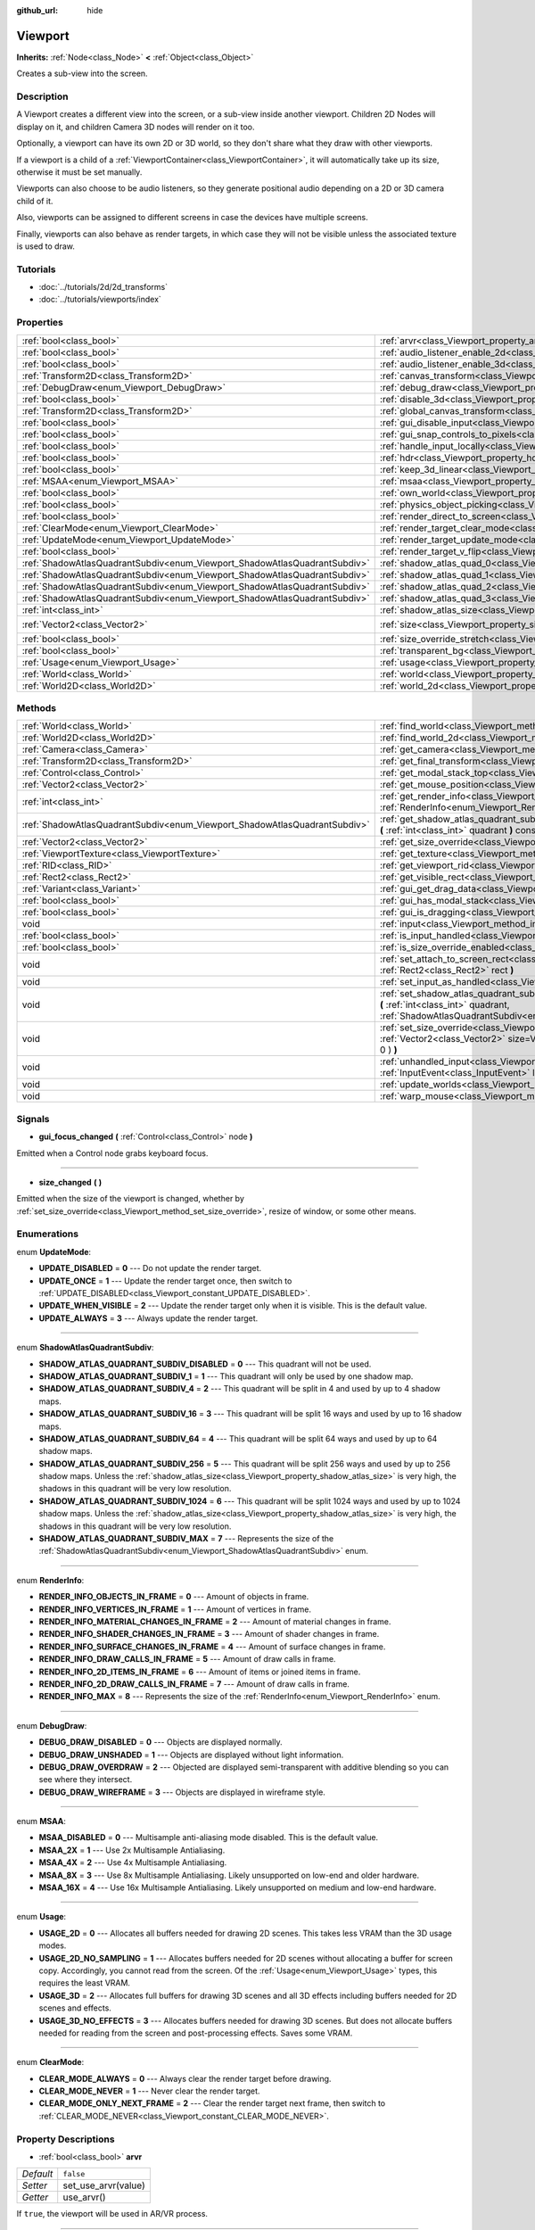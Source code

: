 :github_url: hide

.. Generated automatically by doc/tools/makerst.py in Godot's source tree.
.. DO NOT EDIT THIS FILE, but the Viewport.xml source instead.
.. The source is found in doc/classes or modules/<name>/doc_classes.

.. _class_Viewport:

Viewport
========

**Inherits:** :ref:`Node<class_Node>` **<** :ref:`Object<class_Object>`

Creates a sub-view into the screen.

Description
-----------

A Viewport creates a different view into the screen, or a sub-view inside another viewport. Children 2D Nodes will display on it, and children Camera 3D nodes will render on it too.

Optionally, a viewport can have its own 2D or 3D world, so they don't share what they draw with other viewports.

If a viewport is a child of a :ref:`ViewportContainer<class_ViewportContainer>`, it will automatically take up its size, otherwise it must be set manually.

Viewports can also choose to be audio listeners, so they generate positional audio depending on a 2D or 3D camera child of it.

Also, viewports can be assigned to different screens in case the devices have multiple screens.

Finally, viewports can also behave as render targets, in which case they will not be visible unless the associated texture is used to draw.

Tutorials
---------

- :doc:`../tutorials/2d/2d_transforms`

- :doc:`../tutorials/viewports/index`

Properties
----------

+---------------------------------------------------------------------------+-----------------------------------------------------------------------------------------+---------------------+
| :ref:`bool<class_bool>`                                                   | :ref:`arvr<class_Viewport_property_arvr>`                                               | ``false``           |
+---------------------------------------------------------------------------+-----------------------------------------------------------------------------------------+---------------------+
| :ref:`bool<class_bool>`                                                   | :ref:`audio_listener_enable_2d<class_Viewport_property_audio_listener_enable_2d>`       | ``false``           |
+---------------------------------------------------------------------------+-----------------------------------------------------------------------------------------+---------------------+
| :ref:`bool<class_bool>`                                                   | :ref:`audio_listener_enable_3d<class_Viewport_property_audio_listener_enable_3d>`       | ``false``           |
+---------------------------------------------------------------------------+-----------------------------------------------------------------------------------------+---------------------+
| :ref:`Transform2D<class_Transform2D>`                                     | :ref:`canvas_transform<class_Viewport_property_canvas_transform>`                       |                     |
+---------------------------------------------------------------------------+-----------------------------------------------------------------------------------------+---------------------+
| :ref:`DebugDraw<enum_Viewport_DebugDraw>`                                 | :ref:`debug_draw<class_Viewport_property_debug_draw>`                                   | ``0``               |
+---------------------------------------------------------------------------+-----------------------------------------------------------------------------------------+---------------------+
| :ref:`bool<class_bool>`                                                   | :ref:`disable_3d<class_Viewport_property_disable_3d>`                                   | ``false``           |
+---------------------------------------------------------------------------+-----------------------------------------------------------------------------------------+---------------------+
| :ref:`Transform2D<class_Transform2D>`                                     | :ref:`global_canvas_transform<class_Viewport_property_global_canvas_transform>`         |                     |
+---------------------------------------------------------------------------+-----------------------------------------------------------------------------------------+---------------------+
| :ref:`bool<class_bool>`                                                   | :ref:`gui_disable_input<class_Viewport_property_gui_disable_input>`                     | ``false``           |
+---------------------------------------------------------------------------+-----------------------------------------------------------------------------------------+---------------------+
| :ref:`bool<class_bool>`                                                   | :ref:`gui_snap_controls_to_pixels<class_Viewport_property_gui_snap_controls_to_pixels>` | ``true``            |
+---------------------------------------------------------------------------+-----------------------------------------------------------------------------------------+---------------------+
| :ref:`bool<class_bool>`                                                   | :ref:`handle_input_locally<class_Viewport_property_handle_input_locally>`               | ``true``            |
+---------------------------------------------------------------------------+-----------------------------------------------------------------------------------------+---------------------+
| :ref:`bool<class_bool>`                                                   | :ref:`hdr<class_Viewport_property_hdr>`                                                 | ``true``            |
+---------------------------------------------------------------------------+-----------------------------------------------------------------------------------------+---------------------+
| :ref:`bool<class_bool>`                                                   | :ref:`keep_3d_linear<class_Viewport_property_keep_3d_linear>`                           | ``false``           |
+---------------------------------------------------------------------------+-----------------------------------------------------------------------------------------+---------------------+
| :ref:`MSAA<enum_Viewport_MSAA>`                                           | :ref:`msaa<class_Viewport_property_msaa>`                                               | ``0``               |
+---------------------------------------------------------------------------+-----------------------------------------------------------------------------------------+---------------------+
| :ref:`bool<class_bool>`                                                   | :ref:`own_world<class_Viewport_property_own_world>`                                     | ``false``           |
+---------------------------------------------------------------------------+-----------------------------------------------------------------------------------------+---------------------+
| :ref:`bool<class_bool>`                                                   | :ref:`physics_object_picking<class_Viewport_property_physics_object_picking>`           | ``false``           |
+---------------------------------------------------------------------------+-----------------------------------------------------------------------------------------+---------------------+
| :ref:`bool<class_bool>`                                                   | :ref:`render_direct_to_screen<class_Viewport_property_render_direct_to_screen>`         | ``false``           |
+---------------------------------------------------------------------------+-----------------------------------------------------------------------------------------+---------------------+
| :ref:`ClearMode<enum_Viewport_ClearMode>`                                 | :ref:`render_target_clear_mode<class_Viewport_property_render_target_clear_mode>`       | ``0``               |
+---------------------------------------------------------------------------+-----------------------------------------------------------------------------------------+---------------------+
| :ref:`UpdateMode<enum_Viewport_UpdateMode>`                               | :ref:`render_target_update_mode<class_Viewport_property_render_target_update_mode>`     | ``2``               |
+---------------------------------------------------------------------------+-----------------------------------------------------------------------------------------+---------------------+
| :ref:`bool<class_bool>`                                                   | :ref:`render_target_v_flip<class_Viewport_property_render_target_v_flip>`               | ``false``           |
+---------------------------------------------------------------------------+-----------------------------------------------------------------------------------------+---------------------+
| :ref:`ShadowAtlasQuadrantSubdiv<enum_Viewport_ShadowAtlasQuadrantSubdiv>` | :ref:`shadow_atlas_quad_0<class_Viewport_property_shadow_atlas_quad_0>`                 | ``2``               |
+---------------------------------------------------------------------------+-----------------------------------------------------------------------------------------+---------------------+
| :ref:`ShadowAtlasQuadrantSubdiv<enum_Viewport_ShadowAtlasQuadrantSubdiv>` | :ref:`shadow_atlas_quad_1<class_Viewport_property_shadow_atlas_quad_1>`                 | ``2``               |
+---------------------------------------------------------------------------+-----------------------------------------------------------------------------------------+---------------------+
| :ref:`ShadowAtlasQuadrantSubdiv<enum_Viewport_ShadowAtlasQuadrantSubdiv>` | :ref:`shadow_atlas_quad_2<class_Viewport_property_shadow_atlas_quad_2>`                 | ``3``               |
+---------------------------------------------------------------------------+-----------------------------------------------------------------------------------------+---------------------+
| :ref:`ShadowAtlasQuadrantSubdiv<enum_Viewport_ShadowAtlasQuadrantSubdiv>` | :ref:`shadow_atlas_quad_3<class_Viewport_property_shadow_atlas_quad_3>`                 | ``4``               |
+---------------------------------------------------------------------------+-----------------------------------------------------------------------------------------+---------------------+
| :ref:`int<class_int>`                                                     | :ref:`shadow_atlas_size<class_Viewport_property_shadow_atlas_size>`                     | ``0``               |
+---------------------------------------------------------------------------+-----------------------------------------------------------------------------------------+---------------------+
| :ref:`Vector2<class_Vector2>`                                             | :ref:`size<class_Viewport_property_size>`                                               | ``Vector2( 0, 0 )`` |
+---------------------------------------------------------------------------+-----------------------------------------------------------------------------------------+---------------------+
| :ref:`bool<class_bool>`                                                   | :ref:`size_override_stretch<class_Viewport_property_size_override_stretch>`             | ``false``           |
+---------------------------------------------------------------------------+-----------------------------------------------------------------------------------------+---------------------+
| :ref:`bool<class_bool>`                                                   | :ref:`transparent_bg<class_Viewport_property_transparent_bg>`                           | ``false``           |
+---------------------------------------------------------------------------+-----------------------------------------------------------------------------------------+---------------------+
| :ref:`Usage<enum_Viewport_Usage>`                                         | :ref:`usage<class_Viewport_property_usage>`                                             | ``2``               |
+---------------------------------------------------------------------------+-----------------------------------------------------------------------------------------+---------------------+
| :ref:`World<class_World>`                                                 | :ref:`world<class_Viewport_property_world>`                                             |                     |
+---------------------------------------------------------------------------+-----------------------------------------------------------------------------------------+---------------------+
| :ref:`World2D<class_World2D>`                                             | :ref:`world_2d<class_Viewport_property_world_2d>`                                       |                     |
+---------------------------------------------------------------------------+-----------------------------------------------------------------------------------------+---------------------+

Methods
-------

+---------------------------------------------------------------------------+------------------------------------------------------------------------------------------------------------------------------------------------------------------------------------------------------------------------------+
| :ref:`World<class_World>`                                                 | :ref:`find_world<class_Viewport_method_find_world>` **(** **)** const                                                                                                                                                        |
+---------------------------------------------------------------------------+------------------------------------------------------------------------------------------------------------------------------------------------------------------------------------------------------------------------------+
| :ref:`World2D<class_World2D>`                                             | :ref:`find_world_2d<class_Viewport_method_find_world_2d>` **(** **)** const                                                                                                                                                  |
+---------------------------------------------------------------------------+------------------------------------------------------------------------------------------------------------------------------------------------------------------------------------------------------------------------------+
| :ref:`Camera<class_Camera>`                                               | :ref:`get_camera<class_Viewport_method_get_camera>` **(** **)** const                                                                                                                                                        |
+---------------------------------------------------------------------------+------------------------------------------------------------------------------------------------------------------------------------------------------------------------------------------------------------------------------+
| :ref:`Transform2D<class_Transform2D>`                                     | :ref:`get_final_transform<class_Viewport_method_get_final_transform>` **(** **)** const                                                                                                                                      |
+---------------------------------------------------------------------------+------------------------------------------------------------------------------------------------------------------------------------------------------------------------------------------------------------------------------+
| :ref:`Control<class_Control>`                                             | :ref:`get_modal_stack_top<class_Viewport_method_get_modal_stack_top>` **(** **)** const                                                                                                                                      |
+---------------------------------------------------------------------------+------------------------------------------------------------------------------------------------------------------------------------------------------------------------------------------------------------------------------+
| :ref:`Vector2<class_Vector2>`                                             | :ref:`get_mouse_position<class_Viewport_method_get_mouse_position>` **(** **)** const                                                                                                                                        |
+---------------------------------------------------------------------------+------------------------------------------------------------------------------------------------------------------------------------------------------------------------------------------------------------------------------+
| :ref:`int<class_int>`                                                     | :ref:`get_render_info<class_Viewport_method_get_render_info>` **(** :ref:`RenderInfo<enum_Viewport_RenderInfo>` info **)**                                                                                                   |
+---------------------------------------------------------------------------+------------------------------------------------------------------------------------------------------------------------------------------------------------------------------------------------------------------------------+
| :ref:`ShadowAtlasQuadrantSubdiv<enum_Viewport_ShadowAtlasQuadrantSubdiv>` | :ref:`get_shadow_atlas_quadrant_subdiv<class_Viewport_method_get_shadow_atlas_quadrant_subdiv>` **(** :ref:`int<class_int>` quadrant **)** const                                                                             |
+---------------------------------------------------------------------------+------------------------------------------------------------------------------------------------------------------------------------------------------------------------------------------------------------------------------+
| :ref:`Vector2<class_Vector2>`                                             | :ref:`get_size_override<class_Viewport_method_get_size_override>` **(** **)** const                                                                                                                                          |
+---------------------------------------------------------------------------+------------------------------------------------------------------------------------------------------------------------------------------------------------------------------------------------------------------------------+
| :ref:`ViewportTexture<class_ViewportTexture>`                             | :ref:`get_texture<class_Viewport_method_get_texture>` **(** **)** const                                                                                                                                                      |
+---------------------------------------------------------------------------+------------------------------------------------------------------------------------------------------------------------------------------------------------------------------------------------------------------------------+
| :ref:`RID<class_RID>`                                                     | :ref:`get_viewport_rid<class_Viewport_method_get_viewport_rid>` **(** **)** const                                                                                                                                            |
+---------------------------------------------------------------------------+------------------------------------------------------------------------------------------------------------------------------------------------------------------------------------------------------------------------------+
| :ref:`Rect2<class_Rect2>`                                                 | :ref:`get_visible_rect<class_Viewport_method_get_visible_rect>` **(** **)** const                                                                                                                                            |
+---------------------------------------------------------------------------+------------------------------------------------------------------------------------------------------------------------------------------------------------------------------------------------------------------------------+
| :ref:`Variant<class_Variant>`                                             | :ref:`gui_get_drag_data<class_Viewport_method_gui_get_drag_data>` **(** **)** const                                                                                                                                          |
+---------------------------------------------------------------------------+------------------------------------------------------------------------------------------------------------------------------------------------------------------------------------------------------------------------------+
| :ref:`bool<class_bool>`                                                   | :ref:`gui_has_modal_stack<class_Viewport_method_gui_has_modal_stack>` **(** **)** const                                                                                                                                      |
+---------------------------------------------------------------------------+------------------------------------------------------------------------------------------------------------------------------------------------------------------------------------------------------------------------------+
| :ref:`bool<class_bool>`                                                   | :ref:`gui_is_dragging<class_Viewport_method_gui_is_dragging>` **(** **)** const                                                                                                                                              |
+---------------------------------------------------------------------------+------------------------------------------------------------------------------------------------------------------------------------------------------------------------------------------------------------------------------+
| void                                                                      | :ref:`input<class_Viewport_method_input>` **(** :ref:`InputEvent<class_InputEvent>` local_event **)**                                                                                                                        |
+---------------------------------------------------------------------------+------------------------------------------------------------------------------------------------------------------------------------------------------------------------------------------------------------------------------+
| :ref:`bool<class_bool>`                                                   | :ref:`is_input_handled<class_Viewport_method_is_input_handled>` **(** **)** const                                                                                                                                            |
+---------------------------------------------------------------------------+------------------------------------------------------------------------------------------------------------------------------------------------------------------------------------------------------------------------------+
| :ref:`bool<class_bool>`                                                   | :ref:`is_size_override_enabled<class_Viewport_method_is_size_override_enabled>` **(** **)** const                                                                                                                            |
+---------------------------------------------------------------------------+------------------------------------------------------------------------------------------------------------------------------------------------------------------------------------------------------------------------------+
| void                                                                      | :ref:`set_attach_to_screen_rect<class_Viewport_method_set_attach_to_screen_rect>` **(** :ref:`Rect2<class_Rect2>` rect **)**                                                                                                 |
+---------------------------------------------------------------------------+------------------------------------------------------------------------------------------------------------------------------------------------------------------------------------------------------------------------------+
| void                                                                      | :ref:`set_input_as_handled<class_Viewport_method_set_input_as_handled>` **(** **)**                                                                                                                                          |
+---------------------------------------------------------------------------+------------------------------------------------------------------------------------------------------------------------------------------------------------------------------------------------------------------------------+
| void                                                                      | :ref:`set_shadow_atlas_quadrant_subdiv<class_Viewport_method_set_shadow_atlas_quadrant_subdiv>` **(** :ref:`int<class_int>` quadrant, :ref:`ShadowAtlasQuadrantSubdiv<enum_Viewport_ShadowAtlasQuadrantSubdiv>` subdiv **)** |
+---------------------------------------------------------------------------+------------------------------------------------------------------------------------------------------------------------------------------------------------------------------------------------------------------------------+
| void                                                                      | :ref:`set_size_override<class_Viewport_method_set_size_override>` **(** :ref:`bool<class_bool>` enable, :ref:`Vector2<class_Vector2>` size=Vector2( -1, -1 ), :ref:`Vector2<class_Vector2>` margin=Vector2( 0, 0 ) **)**     |
+---------------------------------------------------------------------------+------------------------------------------------------------------------------------------------------------------------------------------------------------------------------------------------------------------------------+
| void                                                                      | :ref:`unhandled_input<class_Viewport_method_unhandled_input>` **(** :ref:`InputEvent<class_InputEvent>` local_event **)**                                                                                                    |
+---------------------------------------------------------------------------+------------------------------------------------------------------------------------------------------------------------------------------------------------------------------------------------------------------------------+
| void                                                                      | :ref:`update_worlds<class_Viewport_method_update_worlds>` **(** **)**                                                                                                                                                        |
+---------------------------------------------------------------------------+------------------------------------------------------------------------------------------------------------------------------------------------------------------------------------------------------------------------------+
| void                                                                      | :ref:`warp_mouse<class_Viewport_method_warp_mouse>` **(** :ref:`Vector2<class_Vector2>` to_position **)**                                                                                                                    |
+---------------------------------------------------------------------------+------------------------------------------------------------------------------------------------------------------------------------------------------------------------------------------------------------------------------+

Signals
-------

.. _class_Viewport_signal_gui_focus_changed:

- **gui_focus_changed** **(** :ref:`Control<class_Control>` node **)**

Emitted when a Control node grabs keyboard focus.

----

.. _class_Viewport_signal_size_changed:

- **size_changed** **(** **)**

Emitted when the size of the viewport is changed, whether by :ref:`set_size_override<class_Viewport_method_set_size_override>`, resize of window, or some other means.

Enumerations
------------

.. _enum_Viewport_UpdateMode:

.. _class_Viewport_constant_UPDATE_DISABLED:

.. _class_Viewport_constant_UPDATE_ONCE:

.. _class_Viewport_constant_UPDATE_WHEN_VISIBLE:

.. _class_Viewport_constant_UPDATE_ALWAYS:

enum **UpdateMode**:

- **UPDATE_DISABLED** = **0** --- Do not update the render target.

- **UPDATE_ONCE** = **1** --- Update the render target once, then switch to :ref:`UPDATE_DISABLED<class_Viewport_constant_UPDATE_DISABLED>`.

- **UPDATE_WHEN_VISIBLE** = **2** --- Update the render target only when it is visible. This is the default value.

- **UPDATE_ALWAYS** = **3** --- Always update the render target.

----

.. _enum_Viewport_ShadowAtlasQuadrantSubdiv:

.. _class_Viewport_constant_SHADOW_ATLAS_QUADRANT_SUBDIV_DISABLED:

.. _class_Viewport_constant_SHADOW_ATLAS_QUADRANT_SUBDIV_1:

.. _class_Viewport_constant_SHADOW_ATLAS_QUADRANT_SUBDIV_4:

.. _class_Viewport_constant_SHADOW_ATLAS_QUADRANT_SUBDIV_16:

.. _class_Viewport_constant_SHADOW_ATLAS_QUADRANT_SUBDIV_64:

.. _class_Viewport_constant_SHADOW_ATLAS_QUADRANT_SUBDIV_256:

.. _class_Viewport_constant_SHADOW_ATLAS_QUADRANT_SUBDIV_1024:

.. _class_Viewport_constant_SHADOW_ATLAS_QUADRANT_SUBDIV_MAX:

enum **ShadowAtlasQuadrantSubdiv**:

- **SHADOW_ATLAS_QUADRANT_SUBDIV_DISABLED** = **0** --- This quadrant will not be used.

- **SHADOW_ATLAS_QUADRANT_SUBDIV_1** = **1** --- This quadrant will only be used by one shadow map.

- **SHADOW_ATLAS_QUADRANT_SUBDIV_4** = **2** --- This quadrant will be split in 4 and used by up to 4 shadow maps.

- **SHADOW_ATLAS_QUADRANT_SUBDIV_16** = **3** --- This quadrant will be split 16 ways and used by up to 16 shadow maps.

- **SHADOW_ATLAS_QUADRANT_SUBDIV_64** = **4** --- This quadrant will be split 64 ways and used by up to 64 shadow maps.

- **SHADOW_ATLAS_QUADRANT_SUBDIV_256** = **5** --- This quadrant will be split 256 ways and used by up to 256 shadow maps. Unless the :ref:`shadow_atlas_size<class_Viewport_property_shadow_atlas_size>` is very high, the shadows in this quadrant will be very low resolution.

- **SHADOW_ATLAS_QUADRANT_SUBDIV_1024** = **6** --- This quadrant will be split 1024 ways and used by up to 1024 shadow maps. Unless the :ref:`shadow_atlas_size<class_Viewport_property_shadow_atlas_size>` is very high, the shadows in this quadrant will be very low resolution.

- **SHADOW_ATLAS_QUADRANT_SUBDIV_MAX** = **7** --- Represents the size of the :ref:`ShadowAtlasQuadrantSubdiv<enum_Viewport_ShadowAtlasQuadrantSubdiv>` enum.

----

.. _enum_Viewport_RenderInfo:

.. _class_Viewport_constant_RENDER_INFO_OBJECTS_IN_FRAME:

.. _class_Viewport_constant_RENDER_INFO_VERTICES_IN_FRAME:

.. _class_Viewport_constant_RENDER_INFO_MATERIAL_CHANGES_IN_FRAME:

.. _class_Viewport_constant_RENDER_INFO_SHADER_CHANGES_IN_FRAME:

.. _class_Viewport_constant_RENDER_INFO_SURFACE_CHANGES_IN_FRAME:

.. _class_Viewport_constant_RENDER_INFO_DRAW_CALLS_IN_FRAME:

.. _class_Viewport_constant_RENDER_INFO_2D_ITEMS_IN_FRAME:

.. _class_Viewport_constant_RENDER_INFO_2D_DRAW_CALLS_IN_FRAME:

.. _class_Viewport_constant_RENDER_INFO_MAX:

enum **RenderInfo**:

- **RENDER_INFO_OBJECTS_IN_FRAME** = **0** --- Amount of objects in frame.

- **RENDER_INFO_VERTICES_IN_FRAME** = **1** --- Amount of vertices in frame.

- **RENDER_INFO_MATERIAL_CHANGES_IN_FRAME** = **2** --- Amount of material changes in frame.

- **RENDER_INFO_SHADER_CHANGES_IN_FRAME** = **3** --- Amount of shader changes in frame.

- **RENDER_INFO_SURFACE_CHANGES_IN_FRAME** = **4** --- Amount of surface changes in frame.

- **RENDER_INFO_DRAW_CALLS_IN_FRAME** = **5** --- Amount of draw calls in frame.

- **RENDER_INFO_2D_ITEMS_IN_FRAME** = **6** --- Amount of items or joined items in frame.

- **RENDER_INFO_2D_DRAW_CALLS_IN_FRAME** = **7** --- Amount of draw calls in frame.

- **RENDER_INFO_MAX** = **8** --- Represents the size of the :ref:`RenderInfo<enum_Viewport_RenderInfo>` enum.

----

.. _enum_Viewport_DebugDraw:

.. _class_Viewport_constant_DEBUG_DRAW_DISABLED:

.. _class_Viewport_constant_DEBUG_DRAW_UNSHADED:

.. _class_Viewport_constant_DEBUG_DRAW_OVERDRAW:

.. _class_Viewport_constant_DEBUG_DRAW_WIREFRAME:

enum **DebugDraw**:

- **DEBUG_DRAW_DISABLED** = **0** --- Objects are displayed normally.

- **DEBUG_DRAW_UNSHADED** = **1** --- Objects are displayed without light information.

- **DEBUG_DRAW_OVERDRAW** = **2** --- Objected are displayed semi-transparent with additive blending so you can see where they intersect.

- **DEBUG_DRAW_WIREFRAME** = **3** --- Objects are displayed in wireframe style.

----

.. _enum_Viewport_MSAA:

.. _class_Viewport_constant_MSAA_DISABLED:

.. _class_Viewport_constant_MSAA_2X:

.. _class_Viewport_constant_MSAA_4X:

.. _class_Viewport_constant_MSAA_8X:

.. _class_Viewport_constant_MSAA_16X:

enum **MSAA**:

- **MSAA_DISABLED** = **0** --- Multisample anti-aliasing mode disabled. This is the default value.

- **MSAA_2X** = **1** --- Use 2x Multisample Antialiasing.

- **MSAA_4X** = **2** --- Use 4x Multisample Antialiasing.

- **MSAA_8X** = **3** --- Use 8x Multisample Antialiasing. Likely unsupported on low-end and older hardware.

- **MSAA_16X** = **4** --- Use 16x Multisample Antialiasing. Likely unsupported on medium and low-end hardware.

----

.. _enum_Viewport_Usage:

.. _class_Viewport_constant_USAGE_2D:

.. _class_Viewport_constant_USAGE_2D_NO_SAMPLING:

.. _class_Viewport_constant_USAGE_3D:

.. _class_Viewport_constant_USAGE_3D_NO_EFFECTS:

enum **Usage**:

- **USAGE_2D** = **0** --- Allocates all buffers needed for drawing 2D scenes. This takes less VRAM than the 3D usage modes.

- **USAGE_2D_NO_SAMPLING** = **1** --- Allocates buffers needed for 2D scenes without allocating a buffer for screen copy. Accordingly, you cannot read from the screen. Of the :ref:`Usage<enum_Viewport_Usage>` types, this requires the least VRAM.

- **USAGE_3D** = **2** --- Allocates full buffers for drawing 3D scenes and all 3D effects including buffers needed for 2D scenes and effects.

- **USAGE_3D_NO_EFFECTS** = **3** --- Allocates buffers needed for drawing 3D scenes. But does not allocate buffers needed for reading from the screen and post-processing effects. Saves some VRAM.

----

.. _enum_Viewport_ClearMode:

.. _class_Viewport_constant_CLEAR_MODE_ALWAYS:

.. _class_Viewport_constant_CLEAR_MODE_NEVER:

.. _class_Viewport_constant_CLEAR_MODE_ONLY_NEXT_FRAME:

enum **ClearMode**:

- **CLEAR_MODE_ALWAYS** = **0** --- Always clear the render target before drawing.

- **CLEAR_MODE_NEVER** = **1** --- Never clear the render target.

- **CLEAR_MODE_ONLY_NEXT_FRAME** = **2** --- Clear the render target next frame, then switch to :ref:`CLEAR_MODE_NEVER<class_Viewport_constant_CLEAR_MODE_NEVER>`.

Property Descriptions
---------------------

.. _class_Viewport_property_arvr:

- :ref:`bool<class_bool>` **arvr**

+-----------+---------------------+
| *Default* | ``false``           |
+-----------+---------------------+
| *Setter*  | set_use_arvr(value) |
+-----------+---------------------+
| *Getter*  | use_arvr()          |
+-----------+---------------------+

If ``true``, the viewport will be used in AR/VR process.

----

.. _class_Viewport_property_audio_listener_enable_2d:

- :ref:`bool<class_bool>` **audio_listener_enable_2d**

+-----------+---------------------------------+
| *Default* | ``false``                       |
+-----------+---------------------------------+
| *Setter*  | set_as_audio_listener_2d(value) |
+-----------+---------------------------------+
| *Getter*  | is_audio_listener_2d()          |
+-----------+---------------------------------+

If ``true``, the viewport will process 2D audio streams.

----

.. _class_Viewport_property_audio_listener_enable_3d:

- :ref:`bool<class_bool>` **audio_listener_enable_3d**

+-----------+------------------------------+
| *Default* | ``false``                    |
+-----------+------------------------------+
| *Setter*  | set_as_audio_listener(value) |
+-----------+------------------------------+
| *Getter*  | is_audio_listener()          |
+-----------+------------------------------+

If ``true``, the viewport will process 3D audio streams.

----

.. _class_Viewport_property_canvas_transform:

- :ref:`Transform2D<class_Transform2D>` **canvas_transform**

+----------+-----------------------------+
| *Setter* | set_canvas_transform(value) |
+----------+-----------------------------+
| *Getter* | get_canvas_transform()      |
+----------+-----------------------------+

The canvas transform of the viewport, useful for changing the on-screen positions of all child :ref:`CanvasItem<class_CanvasItem>`\ s. This is relative to the global canvas transform of the viewport.

----

.. _class_Viewport_property_debug_draw:

- :ref:`DebugDraw<enum_Viewport_DebugDraw>` **debug_draw**

+-----------+-----------------------+
| *Default* | ``0``                 |
+-----------+-----------------------+
| *Setter*  | set_debug_draw(value) |
+-----------+-----------------------+
| *Getter*  | get_debug_draw()      |
+-----------+-----------------------+

The overlay mode for test rendered geometry in debug purposes.

----

.. _class_Viewport_property_disable_3d:

- :ref:`bool<class_bool>` **disable_3d**

+-----------+-----------------------+
| *Default* | ``false``             |
+-----------+-----------------------+
| *Setter*  | set_disable_3d(value) |
+-----------+-----------------------+
| *Getter*  | is_3d_disabled()      |
+-----------+-----------------------+

If ``true``, the viewport will disable 3D rendering. For actual disabling use ``usage``.

----

.. _class_Viewport_property_global_canvas_transform:

- :ref:`Transform2D<class_Transform2D>` **global_canvas_transform**

+----------+------------------------------------+
| *Setter* | set_global_canvas_transform(value) |
+----------+------------------------------------+
| *Getter* | get_global_canvas_transform()      |
+----------+------------------------------------+

The global canvas transform of the viewport. The canvas transform is relative to this.

----

.. _class_Viewport_property_gui_disable_input:

- :ref:`bool<class_bool>` **gui_disable_input**

+-----------+--------------------------+
| *Default* | ``false``                |
+-----------+--------------------------+
| *Setter*  | set_disable_input(value) |
+-----------+--------------------------+
| *Getter*  | is_input_disabled()      |
+-----------+--------------------------+

If ``true``, the viewport will not receive input event.

----

.. _class_Viewport_property_gui_snap_controls_to_pixels:

- :ref:`bool<class_bool>` **gui_snap_controls_to_pixels**

+-----------+--------------------------------------+
| *Default* | ``true``                             |
+-----------+--------------------------------------+
| *Setter*  | set_snap_controls_to_pixels(value)   |
+-----------+--------------------------------------+
| *Getter*  | is_snap_controls_to_pixels_enabled() |
+-----------+--------------------------------------+

If ``true``, the GUI controls on the viewport will lay pixel perfectly.

----

.. _class_Viewport_property_handle_input_locally:

- :ref:`bool<class_bool>` **handle_input_locally**

+-----------+---------------------------------+
| *Default* | ``true``                        |
+-----------+---------------------------------+
| *Setter*  | set_handle_input_locally(value) |
+-----------+---------------------------------+
| *Getter*  | is_handling_input_locally()     |
+-----------+---------------------------------+

----

.. _class_Viewport_property_hdr:

- :ref:`bool<class_bool>` **hdr**

+-----------+----------------+
| *Default* | ``true``       |
+-----------+----------------+
| *Setter*  | set_hdr(value) |
+-----------+----------------+
| *Getter*  | get_hdr()      |
+-----------+----------------+

If ``true``, the viewport rendering will receive benefits from High Dynamic Range algorithm. High Dynamic Range allows the viewport to receive values that are outside the 0-1 range. In Godot HDR uses 16 bits, meaning it does not store the full range of a floating point number.

**Note:** Requires :ref:`usage<class_Viewport_property_usage>` to be set to :ref:`USAGE_3D<class_Viewport_constant_USAGE_3D>` or :ref:`USAGE_3D_NO_EFFECTS<class_Viewport_constant_USAGE_3D_NO_EFFECTS>`, since HDR is not supported for 2D.

----

.. _class_Viewport_property_keep_3d_linear:

- :ref:`bool<class_bool>` **keep_3d_linear**

+-----------+---------------------------+
| *Default* | ``false``                 |
+-----------+---------------------------+
| *Setter*  | set_keep_3d_linear(value) |
+-----------+---------------------------+
| *Getter*  | get_keep_3d_linear()      |
+-----------+---------------------------+

If ``true``, the result after 3D rendering will not have a linear to sRGB color conversion applied. This is important when the viewport is used as a render target where the result is used as a texture on a 3D object rendered in another viewport. It is also important if the viewport is used to create data that is not color based (noise, heightmaps, pickmaps, etc.). Do not enable this when the viewport is used as a texture on a 2D object or if the viewport is your final output.

----

.. _class_Viewport_property_msaa:

- :ref:`MSAA<enum_Viewport_MSAA>` **msaa**

+-----------+-----------------+
| *Default* | ``0``           |
+-----------+-----------------+
| *Setter*  | set_msaa(value) |
+-----------+-----------------+
| *Getter*  | get_msaa()      |
+-----------+-----------------+

The multisample anti-aliasing mode. A higher number results in smoother edges at the cost of significantly worse performance. A value of 4 is best unless targeting very high-end systems.

----

.. _class_Viewport_property_own_world:

- :ref:`bool<class_bool>` **own_world**

+-----------+--------------------------+
| *Default* | ``false``                |
+-----------+--------------------------+
| *Setter*  | set_use_own_world(value) |
+-----------+--------------------------+
| *Getter*  | is_using_own_world()     |
+-----------+--------------------------+

If ``true``, the viewport will use :ref:`World<class_World>` defined in ``world`` property.

----

.. _class_Viewport_property_physics_object_picking:

- :ref:`bool<class_bool>` **physics_object_picking**

+-----------+-----------------------------------+
| *Default* | ``false``                         |
+-----------+-----------------------------------+
| *Setter*  | set_physics_object_picking(value) |
+-----------+-----------------------------------+
| *Getter*  | get_physics_object_picking()      |
+-----------+-----------------------------------+

If ``true``, the objects rendered by viewport become subjects of mouse picking process.

----

.. _class_Viewport_property_render_direct_to_screen:

- :ref:`bool<class_bool>` **render_direct_to_screen**

+-----------+----------------------------------------+
| *Default* | ``false``                              |
+-----------+----------------------------------------+
| *Setter*  | set_use_render_direct_to_screen(value) |
+-----------+----------------------------------------+
| *Getter*  | is_using_render_direct_to_screen()     |
+-----------+----------------------------------------+

If ``true``, renders the Viewport directly to the screen instead of to the root viewport. Only available in GLES2. This is a low-level optimization and should not be used in most cases. If used, reading from the Viewport or from ``SCREEN_TEXTURE`` becomes unavailable. For more information see :ref:`VisualServer.viewport_set_render_direct_to_screen<class_VisualServer_method_viewport_set_render_direct_to_screen>`.

----

.. _class_Viewport_property_render_target_clear_mode:

- :ref:`ClearMode<enum_Viewport_ClearMode>` **render_target_clear_mode**

+-----------+-----------------------+
| *Default* | ``0``                 |
+-----------+-----------------------+
| *Setter*  | set_clear_mode(value) |
+-----------+-----------------------+
| *Getter*  | get_clear_mode()      |
+-----------+-----------------------+

The clear mode when viewport used as a render target.

----

.. _class_Viewport_property_render_target_update_mode:

- :ref:`UpdateMode<enum_Viewport_UpdateMode>` **render_target_update_mode**

+-----------+------------------------+
| *Default* | ``2``                  |
+-----------+------------------------+
| *Setter*  | set_update_mode(value) |
+-----------+------------------------+
| *Getter*  | get_update_mode()      |
+-----------+------------------------+

The update mode when viewport used as a render target.

----

.. _class_Viewport_property_render_target_v_flip:

- :ref:`bool<class_bool>` **render_target_v_flip**

+-----------+------------------+
| *Default* | ``false``        |
+-----------+------------------+
| *Setter*  | set_vflip(value) |
+-----------+------------------+
| *Getter*  | get_vflip()      |
+-----------+------------------+

If ``true``, the result of rendering will be flipped vertically.

----

.. _class_Viewport_property_shadow_atlas_quad_0:

- :ref:`ShadowAtlasQuadrantSubdiv<enum_Viewport_ShadowAtlasQuadrantSubdiv>` **shadow_atlas_quad_0**

+-----------+-----------------------------------------+
| *Default* | ``2``                                   |
+-----------+-----------------------------------------+
| *Setter*  | set_shadow_atlas_quadrant_subdiv(value) |
+-----------+-----------------------------------------+
| *Getter*  | get_shadow_atlas_quadrant_subdiv()      |
+-----------+-----------------------------------------+

The subdivision amount of the first quadrant on the shadow atlas.

----

.. _class_Viewport_property_shadow_atlas_quad_1:

- :ref:`ShadowAtlasQuadrantSubdiv<enum_Viewport_ShadowAtlasQuadrantSubdiv>` **shadow_atlas_quad_1**

+-----------+-----------------------------------------+
| *Default* | ``2``                                   |
+-----------+-----------------------------------------+
| *Setter*  | set_shadow_atlas_quadrant_subdiv(value) |
+-----------+-----------------------------------------+
| *Getter*  | get_shadow_atlas_quadrant_subdiv()      |
+-----------+-----------------------------------------+

The subdivision amount of the second quadrant on the shadow atlas.

----

.. _class_Viewport_property_shadow_atlas_quad_2:

- :ref:`ShadowAtlasQuadrantSubdiv<enum_Viewport_ShadowAtlasQuadrantSubdiv>` **shadow_atlas_quad_2**

+-----------+-----------------------------------------+
| *Default* | ``3``                                   |
+-----------+-----------------------------------------+
| *Setter*  | set_shadow_atlas_quadrant_subdiv(value) |
+-----------+-----------------------------------------+
| *Getter*  | get_shadow_atlas_quadrant_subdiv()      |
+-----------+-----------------------------------------+

The subdivision amount of the third quadrant on the shadow atlas.

----

.. _class_Viewport_property_shadow_atlas_quad_3:

- :ref:`ShadowAtlasQuadrantSubdiv<enum_Viewport_ShadowAtlasQuadrantSubdiv>` **shadow_atlas_quad_3**

+-----------+-----------------------------------------+
| *Default* | ``4``                                   |
+-----------+-----------------------------------------+
| *Setter*  | set_shadow_atlas_quadrant_subdiv(value) |
+-----------+-----------------------------------------+
| *Getter*  | get_shadow_atlas_quadrant_subdiv()      |
+-----------+-----------------------------------------+

The subdivision amount of the fourth quadrant on the shadow atlas.

----

.. _class_Viewport_property_shadow_atlas_size:

- :ref:`int<class_int>` **shadow_atlas_size**

+-----------+------------------------------+
| *Default* | ``0``                        |
+-----------+------------------------------+
| *Setter*  | set_shadow_atlas_size(value) |
+-----------+------------------------------+
| *Getter*  | get_shadow_atlas_size()      |
+-----------+------------------------------+

The shadow atlas' resolution (used for omni and spot lights). The value will be rounded up to the nearest power of 2.

**Note:** If this is set to 0, shadows won't be visible. Since user-created viewports default to a value of 0, this value must be set above 0 manually.

----

.. _class_Viewport_property_size:

- :ref:`Vector2<class_Vector2>` **size**

+-----------+---------------------+
| *Default* | ``Vector2( 0, 0 )`` |
+-----------+---------------------+
| *Setter*  | set_size(value)     |
+-----------+---------------------+
| *Getter*  | get_size()          |
+-----------+---------------------+

The width and height of viewport.

----

.. _class_Viewport_property_size_override_stretch:

- :ref:`bool<class_bool>` **size_override_stretch**

+-----------+------------------------------------+
| *Default* | ``false``                          |
+-----------+------------------------------------+
| *Setter*  | set_size_override_stretch(value)   |
+-----------+------------------------------------+
| *Getter*  | is_size_override_stretch_enabled() |
+-----------+------------------------------------+

If ``true``, the size override affects stretch as well.

----

.. _class_Viewport_property_transparent_bg:

- :ref:`bool<class_bool>` **transparent_bg**

+-----------+-----------------------------------+
| *Default* | ``false``                         |
+-----------+-----------------------------------+
| *Setter*  | set_transparent_background(value) |
+-----------+-----------------------------------+
| *Getter*  | has_transparent_background()      |
+-----------+-----------------------------------+

If ``true``, the viewport should render its background as transparent.

----

.. _class_Viewport_property_usage:

- :ref:`Usage<enum_Viewport_Usage>` **usage**

+-----------+------------------+
| *Default* | ``2``            |
+-----------+------------------+
| *Setter*  | set_usage(value) |
+-----------+------------------+
| *Getter*  | get_usage()      |
+-----------+------------------+

The rendering mode of viewport.

----

.. _class_Viewport_property_world:

- :ref:`World<class_World>` **world**

+----------+------------------+
| *Setter* | set_world(value) |
+----------+------------------+
| *Getter* | get_world()      |
+----------+------------------+

The custom :ref:`World<class_World>` which can be used as 3D environment source.

----

.. _class_Viewport_property_world_2d:

- :ref:`World2D<class_World2D>` **world_2d**

+----------+---------------------+
| *Setter* | set_world_2d(value) |
+----------+---------------------+
| *Getter* | get_world_2d()      |
+----------+---------------------+

The custom :ref:`World2D<class_World2D>` which can be used as 2D environment source.

Method Descriptions
-------------------

.. _class_Viewport_method_find_world:

- :ref:`World<class_World>` **find_world** **(** **)** const

Returns the 3D world of the viewport, or if none the world of the parent viewport.

----

.. _class_Viewport_method_find_world_2d:

- :ref:`World2D<class_World2D>` **find_world_2d** **(** **)** const

Returns the 2D world of the viewport.

----

.. _class_Viewport_method_get_camera:

- :ref:`Camera<class_Camera>` **get_camera** **(** **)** const

Returns the active 3D camera.

----

.. _class_Viewport_method_get_final_transform:

- :ref:`Transform2D<class_Transform2D>` **get_final_transform** **(** **)** const

Returns the total transform of the viewport.

----

.. _class_Viewport_method_get_modal_stack_top:

- :ref:`Control<class_Control>` **get_modal_stack_top** **(** **)** const

Returns the topmost modal in the stack.

----

.. _class_Viewport_method_get_mouse_position:

- :ref:`Vector2<class_Vector2>` **get_mouse_position** **(** **)** const

Returns the mouse position relative to the viewport.

----

.. _class_Viewport_method_get_render_info:

- :ref:`int<class_int>` **get_render_info** **(** :ref:`RenderInfo<enum_Viewport_RenderInfo>` info **)**

Returns information about the viewport from the rendering pipeline.

----

.. _class_Viewport_method_get_shadow_atlas_quadrant_subdiv:

- :ref:`ShadowAtlasQuadrantSubdiv<enum_Viewport_ShadowAtlasQuadrantSubdiv>` **get_shadow_atlas_quadrant_subdiv** **(** :ref:`int<class_int>` quadrant **)** const

Returns the :ref:`ShadowAtlasQuadrantSubdiv<enum_Viewport_ShadowAtlasQuadrantSubdiv>` of the specified quadrant.

----

.. _class_Viewport_method_get_size_override:

- :ref:`Vector2<class_Vector2>` **get_size_override** **(** **)** const

Returns the size override set with :ref:`set_size_override<class_Viewport_method_set_size_override>`.

----

.. _class_Viewport_method_get_texture:

- :ref:`ViewportTexture<class_ViewportTexture>` **get_texture** **(** **)** const

Returns the viewport's texture.

**Note:** Due to the way OpenGL works, the resulting :ref:`ViewportTexture<class_ViewportTexture>` is flipped vertically. You can use :ref:`Image.flip_y<class_Image_method_flip_y>` on the result of :ref:`Texture.get_data<class_Texture_method_get_data>` to flip it back, for example:

::

    var img = get_viewport().get_texture().get_data()
    img.flip_y()

----

.. _class_Viewport_method_get_viewport_rid:

- :ref:`RID<class_RID>` **get_viewport_rid** **(** **)** const

Returns the viewport's RID from the :ref:`VisualServer<class_VisualServer>`.

----

.. _class_Viewport_method_get_visible_rect:

- :ref:`Rect2<class_Rect2>` **get_visible_rect** **(** **)** const

Returns the visible rectangle in global screen coordinates.

----

.. _class_Viewport_method_gui_get_drag_data:

- :ref:`Variant<class_Variant>` **gui_get_drag_data** **(** **)** const

Returns the drag data from the GUI, that was previously returned by :ref:`Control.get_drag_data<class_Control_method_get_drag_data>`.

----

.. _class_Viewport_method_gui_has_modal_stack:

- :ref:`bool<class_bool>` **gui_has_modal_stack** **(** **)** const

Returns ``true`` if there are visible modals on-screen.

----

.. _class_Viewport_method_gui_is_dragging:

- :ref:`bool<class_bool>` **gui_is_dragging** **(** **)** const

Returns ``true`` if the viewport is currently performing a drag operation.

----

.. _class_Viewport_method_input:

- void **input** **(** :ref:`InputEvent<class_InputEvent>` local_event **)**

----

.. _class_Viewport_method_is_input_handled:

- :ref:`bool<class_bool>` **is_input_handled** **(** **)** const

----

.. _class_Viewport_method_is_size_override_enabled:

- :ref:`bool<class_bool>` **is_size_override_enabled** **(** **)** const

Returns ``true`` if the size override is enabled. See :ref:`set_size_override<class_Viewport_method_set_size_override>`.

----

.. _class_Viewport_method_set_attach_to_screen_rect:

- void **set_attach_to_screen_rect** **(** :ref:`Rect2<class_Rect2>` rect **)**

Attaches this ``Viewport`` to the root ``Viewport`` with the specified rectangle. This bypasses the need for another node to display this ``Viewport`` but makes you responsible for updating the position of this ``Viewport`` manually.

----

.. _class_Viewport_method_set_input_as_handled:

- void **set_input_as_handled** **(** **)**

Stops the input from propagating further down the :ref:`SceneTree<class_SceneTree>`.

----

.. _class_Viewport_method_set_shadow_atlas_quadrant_subdiv:

- void **set_shadow_atlas_quadrant_subdiv** **(** :ref:`int<class_int>` quadrant, :ref:`ShadowAtlasQuadrantSubdiv<enum_Viewport_ShadowAtlasQuadrantSubdiv>` subdiv **)**

Sets the number of subdivisions to use in the specified quadrant. A higher number of subdivisions allows you to have more shadows in the scene at once, but reduces the quality of the shadows. A good practice is to have quadrants with a varying number of subdivisions and to have as few subdivisions as possible.

----

.. _class_Viewport_method_set_size_override:

- void **set_size_override** **(** :ref:`bool<class_bool>` enable, :ref:`Vector2<class_Vector2>` size=Vector2( -1, -1 ), :ref:`Vector2<class_Vector2>` margin=Vector2( 0, 0 ) **)**

Sets the size override of the viewport. If the ``enable`` parameter is ``true`` the override is used, otherwise it uses the default size. If the size parameter is ``(-1, -1)``, it won't update the size.

----

.. _class_Viewport_method_unhandled_input:

- void **unhandled_input** **(** :ref:`InputEvent<class_InputEvent>` local_event **)**

----

.. _class_Viewport_method_update_worlds:

- void **update_worlds** **(** **)**

Forces update of the 2D and 3D worlds.

----

.. _class_Viewport_method_warp_mouse:

- void **warp_mouse** **(** :ref:`Vector2<class_Vector2>` to_position **)**

Warps the mouse to a position relative to the viewport.

